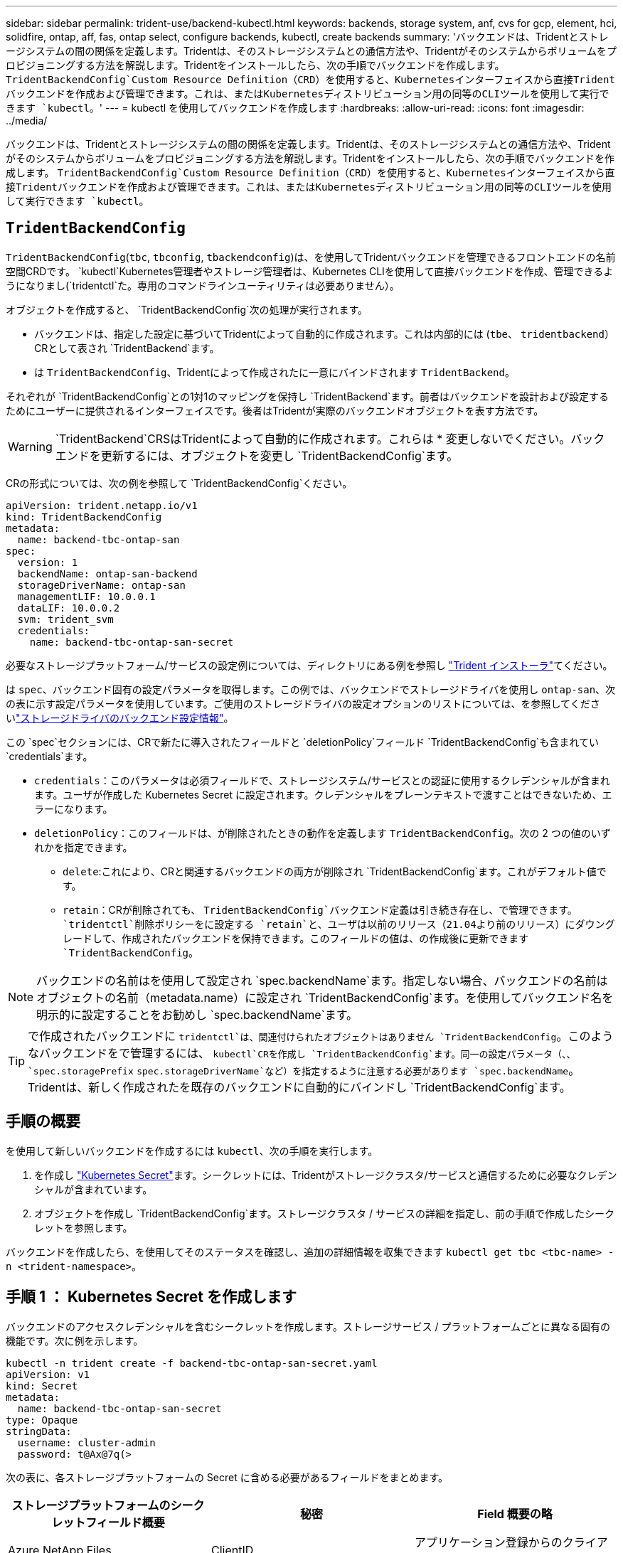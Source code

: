 ---
sidebar: sidebar 
permalink: trident-use/backend-kubectl.html 
keywords: backends, storage system, anf, cvs for gcp, element, hci, solidfire, ontap, aff, fas, ontap select, configure backends, kubectl, create backends 
summary: 'バックエンドは、Tridentとストレージシステムの間の関係を定義します。Tridentは、そのストレージシステムとの通信方法や、Tridentがそのシステムからボリュームをプロビジョニングする方法を解説します。Tridentをインストールしたら、次の手順でバックエンドを作成します。 `TridentBackendConfig`Custom Resource Definition（CRD）を使用すると、Kubernetesインターフェイスから直接Tridentバックエンドを作成および管理できます。これは、またはKubernetesディストリビューション用の同等のCLIツールを使用して実行できます `kubectl`。' 
---
= kubectl を使用してバックエンドを作成します
:hardbreaks:
:allow-uri-read: 
:icons: font
:imagesdir: ../media/


[role="lead"]
バックエンドは、Tridentとストレージシステムの間の関係を定義します。Tridentは、そのストレージシステムとの通信方法や、Tridentがそのシステムからボリュームをプロビジョニングする方法を解説します。Tridentをインストールしたら、次の手順でバックエンドを作成します。 `TridentBackendConfig`Custom Resource Definition（CRD）を使用すると、Kubernetesインターフェイスから直接Tridentバックエンドを作成および管理できます。これは、またはKubernetesディストリビューション用の同等のCLIツールを使用して実行できます `kubectl`。



== `TridentBackendConfig`

`TridentBackendConfig`(`tbc`, `tbconfig`, `tbackendconfig`)は、を使用してTridentバックエンドを管理できるフロントエンドの名前空間CRDです。 `kubectl`Kubernetes管理者やストレージ管理者は、Kubernetes CLIを使用して直接バックエンドを作成、管理できるようになりまし(`tridentctl`た。専用のコマンドラインユーティリティは必要ありません）。

オブジェクトを作成すると、 `TridentBackendConfig`次の処理が実行されます。

* バックエンドは、指定した設定に基づいてTridentによって自動的に作成されます。これは内部的には (`tbe`、 `tridentbackend`）CRとして表され `TridentBackend`ます。
* は `TridentBackendConfig`、Tridentによって作成されたに一意にバインドされます `TridentBackend`。


それぞれが `TridentBackendConfig`との1対1のマッピングを保持し `TridentBackend`ます。前者はバックエンドを設計および設定するためにユーザーに提供されるインターフェイスです。後者はTridentが実際のバックエンドオブジェクトを表す方法です。


WARNING: `TridentBackend`CRSはTridentによって自動的に作成されます。これらは * 変更しないでください。バックエンドを更新するには、オブジェクトを変更し `TridentBackendConfig`ます。

CRの形式については、次の例を参照して `TridentBackendConfig`ください。

[listing]
----
apiVersion: trident.netapp.io/v1
kind: TridentBackendConfig
metadata:
  name: backend-tbc-ontap-san
spec:
  version: 1
  backendName: ontap-san-backend
  storageDriverName: ontap-san
  managementLIF: 10.0.0.1
  dataLIF: 10.0.0.2
  svm: trident_svm
  credentials:
    name: backend-tbc-ontap-san-secret
----
必要なストレージプラットフォーム/サービスの設定例については、ディレクトリにある例を参照し https://github.com/NetApp/trident/tree/stable/v21.07/trident-installer/sample-input/backends-samples["Trident インストーラ"^]てください。

は `spec`、バックエンド固有の設定パラメータを取得します。この例では、バックエンドでストレージドライバを使用し `ontap-san`、次の表に示す設定パラメータを使用しています。ご使用のストレージドライバの設定オプションのリストについては、を参照してくださいlink:backends.html["ストレージドライバのバックエンド設定情報"^]。

この `spec`セクションには、CRで新たに導入されたフィールドと `deletionPolicy`フィールド `TridentBackendConfig`も含まれてい `credentials`ます。

* `credentials`：このパラメータは必須フィールドで、ストレージシステム/サービスとの認証に使用するクレデンシャルが含まれます。ユーザが作成した Kubernetes Secret に設定されます。クレデンシャルをプレーンテキストで渡すことはできないため、エラーになります。
* `deletionPolicy`：このフィールドは、が削除されたときの動作を定義します `TridentBackendConfig`。次の 2 つの値のいずれかを指定できます。
+
** `delete`:これにより、CRと関連するバックエンドの両方が削除され `TridentBackendConfig`ます。これがデフォルト値です。
**  `retain`：CRが削除されても、 `TridentBackendConfig`バックエンド定義は引き続き存在し、で管理できます。 `tridentctl`削除ポリシーをに設定する `retain`と、ユーザは以前のリリース（21.04より前のリリース）にダウングレードして、作成されたバックエンドを保持できます。このフィールドの値は、の作成後に更新できます `TridentBackendConfig`。





NOTE: バックエンドの名前はを使用して設定され `spec.backendName`ます。指定しない場合、バックエンドの名前はオブジェクトの名前（metadata.name）に設定され `TridentBackendConfig`ます。を使用してバックエンド名を明示的に設定することをお勧めし `spec.backendName`ます。


TIP: で作成されたバックエンドに `tridentctl`は、関連付けられたオブジェクトはありません `TridentBackendConfig`。このようなバックエンドをで管理するには、 `kubectl`CRを作成し `TridentBackendConfig`ます。同一の設定パラメータ（、、 `spec.storagePrefix` `spec.storageDriverName`など）を指定するように注意する必要があります `spec.backendName`。Tridentは、新しく作成されたを既存のバックエンドに自動的にバインドし `TridentBackendConfig`ます。



== 手順の概要

を使用して新しいバックエンドを作成するには `kubectl`、次の手順を実行します。

. を作成し https://kubernetes.io/docs/concepts/configuration/secret/["Kubernetes Secret"^]ます。シークレットには、Tridentがストレージクラスタ/サービスと通信するために必要なクレデンシャルが含まれています。
. オブジェクトを作成し `TridentBackendConfig`ます。ストレージクラスタ / サービスの詳細を指定し、前の手順で作成したシークレットを参照します。


バックエンドを作成したら、を使用してそのステータスを確認し、追加の詳細情報を収集できます `kubectl get tbc <tbc-name> -n <trident-namespace>`。



== 手順 1 ： Kubernetes Secret を作成します

バックエンドのアクセスクレデンシャルを含むシークレットを作成します。ストレージサービス / プラットフォームごとに異なる固有の機能です。次に例を示します。

[listing]
----
kubectl -n trident create -f backend-tbc-ontap-san-secret.yaml
apiVersion: v1
kind: Secret
metadata:
  name: backend-tbc-ontap-san-secret
type: Opaque
stringData:
  username: cluster-admin
  password: t@Ax@7q(>
----
次の表に、各ストレージプラットフォームの Secret に含める必要があるフィールドをまとめます。

[cols="3"]
|===
| ストレージプラットフォームのシークレットフィールド概要 | 秘密 | Field 概要の略 


| Azure NetApp Files  a| 
ClientID
 a| 
アプリケーション登録からのクライアント ID



| Cloud Volumes Service for GCP  a| 
private_key_id です
 a| 
秘密鍵の ID 。CVS 管理者ロールを持つ GCP サービスアカウントの API キーの一部



| Cloud Volumes Service for GCP  a| 
private_key を使用します
 a| 
秘密鍵CVS 管理者ロールを持つ GCP サービスアカウントの API キーの一部



| Element （ NetApp HCI / SolidFire ）  a| 
エンドポイント
 a| 
テナントのクレデンシャルを使用する SolidFire クラスタの MVIP



| ONTAP  a| 
ユーザ名
 a| 
クラスタ / SVM に接続するためのユーザ名。クレデンシャルベースの認証に使用されます



| ONTAP  a| 
パスワード
 a| 
クラスタ / SVM に接続するためのパスワード。クレデンシャルベースの認証に使用されます



| ONTAP  a| 
clientPrivateKey
 a| 
クライアント秘密鍵の Base64 エンコード値。証明書ベースの認証に使用されます



| ONTAP  a| 
chapUsername のコマンド
 a| 
インバウンドユーザ名。useCHAP = true の場合は必須。および `ontap-san-economy`の場合 `ontap-san`



| ONTAP  a| 
chapInitiatorSecret
 a| 
CHAP イニシエータシークレット。useCHAP = true の場合は必須。および `ontap-san-economy`の場合 `ontap-san`



| ONTAP  a| 
chapTargetUsername のコマンド
 a| 
ターゲットユーザ名。useCHAP = true の場合は必須。および `ontap-san-economy`の場合 `ontap-san`



| ONTAP  a| 
chapTargetInitiatorSecret
 a| 
CHAP ターゲットイニシエータシークレット。useCHAP = true の場合は必須。および `ontap-san-economy`の場合 `ontap-san`

|===
このステップで作成したシークレットは、次のステップで作成したオブジェクトのフィールド `TridentBackendConfig`で参照され `spec.credentials`ます。



== ステップ2：CRを作成する `TridentBackendConfig`

これでCRを作成する準備ができ `TridentBackendConfig`ました。この例では、ドライバを使用するバックエンドが `ontap-san`、次のオブジェクトを使用して作成され `TridentBackendConfig`ます。

[listing]
----
kubectl -n trident create -f backend-tbc-ontap-san.yaml
----
[listing]
----
apiVersion: trident.netapp.io/v1
kind: TridentBackendConfig
metadata:
  name: backend-tbc-ontap-san
spec:
  version: 1
  backendName: ontap-san-backend
  storageDriverName: ontap-san
  managementLIF: 10.0.0.1
  dataLIF: 10.0.0.2
  svm: trident_svm
  credentials:
    name: backend-tbc-ontap-san-secret
----


== 手順3：CRのステータスを確認する `TridentBackendConfig`

CRを作成したので `TridentBackendConfig`、ステータスを確認できます。次の例を参照してください。

[listing]
----
kubectl -n trident get tbc backend-tbc-ontap-san
NAME                    BACKEND NAME          BACKEND UUID                           PHASE   STATUS
backend-tbc-ontap-san   ontap-san-backend     8d24fce7-6f60-4d4a-8ef6-bab2699e6ab8   Bound   Success
----
バックエンドが正常に作成され、CRにバインドされまし `TridentBackendConfig`た。

フェーズには次のいずれかの値を指定できます。

* `Bound`: `TridentBackendConfig` CRはバックエンドに関連付けられており、そのバックエンドにはCRのuidがセットされ `TridentBackendConfig`てい `configRef`ます。
* `Unbound`:を使用して表されます `""`。 `TridentBackendConfig`オブジェクトはバックエンドにバインドされていません。デフォルトでは、新しく作成されたすべての `TridentBackendConfig`CRSがこのフェーズになります。フェーズが変更された後、再度 Unbound に戻すことはできません。
* `Deleting`：CR `deletionPolicy`は `TridentBackendConfig`削除するように設定されています。CRが削除されると `TridentBackendConfig`、CRは削除ステートに移行します。
+
** バックエンドに永続的ボリューム要求（PVC）が存在しない場合、を削除する `TridentBackendConfig`と、TridentはバックエンドとCRを削除します `TridentBackendConfig`。
** バックエンドに 1 つ以上の PVC が存在する場合は、削除状態になります。 `TridentBackendConfig`その後、CRは削除フェーズに入ります。バックエンドとは `TridentBackendConfig`、すべてのPVCが削除された後にのみ削除されます。


* `Lost`：CRに関連付けられているバックエンドが `TridentBackendConfig`誤ってまたは故意に削除され、 `TridentBackendConfig`CRには削除されたバックエンドへの参照が残っています。 `TridentBackendConfig`CRは、値に関係なく削除できます `deletionPolicy`。
* `Unknown`：TridentはCRに関連付けられたバックエンドの状態または存在を特定できません `TridentBackendConfig`。たとえば、APIサーバが応答していない場合やCRDが見つからない場合 `tridentbackends.trident.netapp.io`などです。これには介入が必要な場合があります


この段階では、バックエンドが正常に作成されます。など、追加で処理できる処理がいくつかありますlink:backend_ops_kubectl.html["バックエンドの更新とバックエンドの削除"^]。



== （オプション）手順 4 ：詳細を確認します

バックエンドに関する詳細情報を確認するには、次のコマンドを実行します。

[listing]
----
kubectl -n trident get tbc backend-tbc-ontap-san -o wide
----
[listing]
----
NAME                    BACKEND NAME        BACKEND UUID                           PHASE   STATUS    STORAGE DRIVER   DELETION POLICY
backend-tbc-ontap-san   ontap-san-backend   8d24fce7-6f60-4d4a-8ef6-bab2699e6ab8   Bound   Success   ontap-san        delete
----
さらに、のyaml/jsonダンプを取得することもできます `TridentBackendConfig`。

[listing]
----
kubectl -n trident get tbc backend-tbc-ontap-san -o yaml
----
[listing]
----
apiVersion: trident.netapp.io/v1
kind: TridentBackendConfig
metadata:
  creationTimestamp: "2021-04-21T20:45:11Z"
  finalizers:
  - trident.netapp.io
  generation: 1
  name: backend-tbc-ontap-san
  namespace: trident
  resourceVersion: "947143"
  uid: 35b9d777-109f-43d5-8077-c74a4559d09c
spec:
  backendName: ontap-san-backend
  credentials:
    name: backend-tbc-ontap-san-secret
  managementLIF: 10.0.0.1
  dataLIF: 10.0.0.2
  storageDriverName: ontap-san
  svm: trident_svm
  version: 1
status:
  backendInfo:
    backendName: ontap-san-backend
    backendUUID: 8d24fce7-6f60-4d4a-8ef6-bab2699e6ab8
  deletionPolicy: delete
  lastOperationStatus: Success
  message: Backend 'ontap-san-backend' created
  phase: Bound
----
`backendInfo`CRに応答して作成されたバックエンドの `TridentBackendConfig`とが `backendUUID`格納され `backendName`ます。この `lastOperationStatus`フィールドには、CRの最後の操作のステータスが表示されます。このステータス `TridentBackendConfig`は、ユーザーがトリガーした場合（ユーザーがで何かを変更した場合など）、またはTridentによってトリガーされた場合 `spec`（Tridentの再起動中など）です。成功または失敗のいずれかです。 `phase`CRとバックエンド間の関係のステータスを表します `TridentBackendConfig`。上の例では、の `phase`値がバインドされています。つまり、CRがバックエンドに関連付けられていることを意味します `TridentBackendConfig`。

イベントログの詳細を取得するには、コマンドを実行し `kubectl -n trident describe tbc <tbc-cr-name>`ます。


WARNING: を使用して、関連付けられたオブジェクトを `tridentctl`含むバックエンドを更新または削除することはできません `TridentBackendConfig`。とを `TridentBackendConfig`切り替える手順について説明します `tridentctl` link:backend_options.html["こちらを参照してください"^]。
